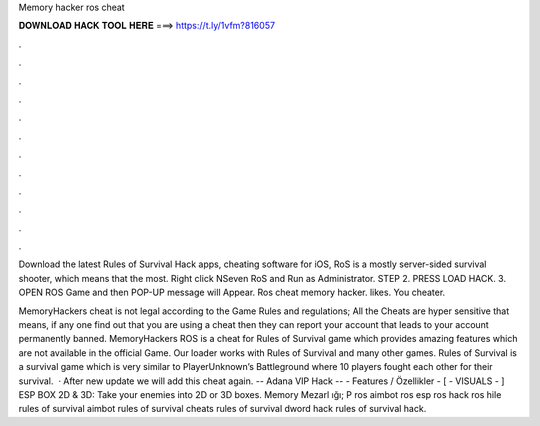 Memory hacker ros cheat



𝐃𝐎𝐖𝐍𝐋𝐎𝐀𝐃 𝐇𝐀𝐂𝐊 𝐓𝐎𝐎𝐋 𝐇𝐄𝐑𝐄 ===> https://t.ly/1vfm?816057



.



.



.



.



.



.



.



.



.



.



.



.

Download the latest Rules of Survival Hack apps, cheating software for iOS, RoS is a mostly server-sided survival shooter, which means that the most. Right click NSeven RoS  and Run as Administrator. STEP 2. PRESS LOAD HACK. 3. OPEN ROS Game and then POP-UP message will Appear. Ros cheat memory hacker. likes. You cheater.

MemoryHackers cheat is not legal according to the Game Rules and regulations; All the Cheats are hyper sensitive that means, if any one find out that you are using a cheat then they can report your account that leads to your account permanently banned. MemoryHackers ROS is a cheat for Rules of Survival game which provides amazing features which are not available in the official Game. Our loader works with Rules of Survival and many other games. Rules of Survival is a survival game which is very similar to PlayerUnknown’s Battleground where 10 players fought each other for their survival.  · After new update we will add this cheat again. -- Adana VIP Hack -- - Features / Özellikler - [ - VISUALS - ] ESP BOX 2D & 3D: Take your enemies into 2D or 3D boxes. Memory Mezarl ığı; P ros aimbot ros esp ros hack ros hile rules of survival aimbot rules of survival cheats rules of survival dword hack rules of survival hack.

